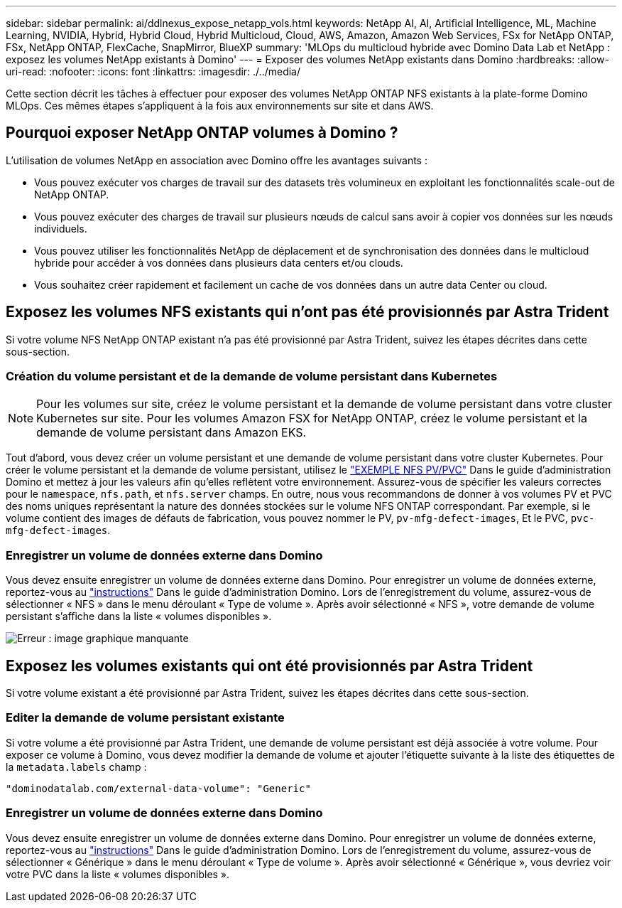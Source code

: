 ---
sidebar: sidebar 
permalink: ai/ddlnexus_expose_netapp_vols.html 
keywords: NetApp AI, AI, Artificial Intelligence, ML, Machine Learning, NVIDIA, Hybrid, Hybrid Cloud, Hybrid Multicloud, Cloud, AWS, Amazon, Amazon Web Services, FSx for NetApp ONTAP, FSx, NetApp ONTAP, FlexCache, SnapMirror, BlueXP 
summary: 'MLOps du multicloud hybride avec Domino Data Lab et NetApp : exposez les volumes NetApp existants à Domino' 
---
= Exposer des volumes NetApp existants dans Domino
:hardbreaks:
:allow-uri-read: 
:nofooter: 
:icons: font
:linkattrs: 
:imagesdir: ./../media/


[role="lead"]
Cette section décrit les tâches à effectuer pour exposer des volumes NetApp ONTAP NFS existants à la plate-forme Domino MLOps. Ces mêmes étapes s'appliquent à la fois aux environnements sur site et dans AWS.



== Pourquoi exposer NetApp ONTAP volumes à Domino ?

L'utilisation de volumes NetApp en association avec Domino offre les avantages suivants :

* Vous pouvez exécuter vos charges de travail sur des datasets très volumineux en exploitant les fonctionnalités scale-out de NetApp ONTAP.
* Vous pouvez exécuter des charges de travail sur plusieurs nœuds de calcul sans avoir à copier vos données sur les nœuds individuels.
* Vous pouvez utiliser les fonctionnalités NetApp de déplacement et de synchronisation des données dans le multicloud hybride pour accéder à vos données dans plusieurs data centers et/ou clouds.
* Vous souhaitez créer rapidement et facilement un cache de vos données dans un autre data Center ou cloud.




== Exposez les volumes NFS existants qui n'ont pas été provisionnés par Astra Trident

Si votre volume NFS NetApp ONTAP existant n'a pas été provisionné par Astra Trident, suivez les étapes décrites dans cette sous-section.



=== Création du volume persistant et de la demande de volume persistant dans Kubernetes


NOTE: Pour les volumes sur site, créez le volume persistant et la demande de volume persistant dans votre cluster Kubernetes sur site. Pour les volumes Amazon FSX for NetApp ONTAP, créez le volume persistant et la demande de volume persistant dans Amazon EKS.

Tout d'abord, vous devez créer un volume persistant et une demande de volume persistant dans votre cluster Kubernetes. Pour créer le volume persistant et la demande de volume persistant, utilisez le link:https://docs.dominodatalab.com/en/latest/admin_guide/4cdae9/set-up-kubernetes-pv-and-pvc/#_nfs_pvpvc_example["EXEMPLE NFS PV/PVC"] Dans le guide d'administration Domino et mettez à jour les valeurs afin qu'elles reflètent votre environnement. Assurez-vous de spécifier les valeurs correctes pour le `namespace`, `nfs.path`, et `nfs.server` champs. En outre, nous vous recommandons de donner à vos volumes PV et PVC des noms uniques représentant la nature des données stockées sur le volume NFS ONTAP correspondant. Par exemple, si le volume contient des images de défauts de fabrication, vous pouvez nommer le PV, `pv-mfg-defect-images`, Et le PVC, `pvc-mfg-defect-images`.



=== Enregistrer un volume de données externe dans Domino

Vous devez ensuite enregistrer un volume de données externe dans Domino. Pour enregistrer un volume de données externe, reportez-vous au link:https://docs.dominodatalab.com/en/latest/admin_guide/9c3564/register-external-data-volumes/["instructions"] Dans le guide d'administration Domino. Lors de l'enregistrement du volume, assurez-vous de sélectionner « NFS » dans le menu déroulant « Type de volume ». Après avoir sélectionné « NFS », votre demande de volume persistant s'affiche dans la liste « volumes disponibles ».

image:ddlnexus_image3.png["Erreur : image graphique manquante"]



== Exposez les volumes existants qui ont été provisionnés par Astra Trident

Si votre volume existant a été provisionné par Astra Trident, suivez les étapes décrites dans cette sous-section.



=== Editer la demande de volume persistant existante

Si votre volume a été provisionné par Astra Trident, une demande de volume persistant est déjà associée à votre volume. Pour exposer ce volume à Domino, vous devez modifier la demande de volume et ajouter l'étiquette suivante à la liste des étiquettes de la `metadata.labels` champ :

....
"dominodatalab.com/external-data-volume": "Generic"
....


=== Enregistrer un volume de données externe dans Domino

Vous devez ensuite enregistrer un volume de données externe dans Domino. Pour enregistrer un volume de données externe, reportez-vous au link:https://docs.dominodatalab.com/en/latest/admin_guide/9c3564/register-external-data-volumes/["instructions"] Dans le guide d'administration Domino. Lors de l'enregistrement du volume, assurez-vous de sélectionner « Générique » dans le menu déroulant « Type de volume ». Après avoir sélectionné « Générique », vous devriez voir votre PVC dans la liste « volumes disponibles ».
